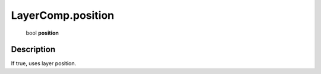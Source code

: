 .. _LayerComp.position:

================================================
LayerComp.position
================================================

   bool **position**


Description
-----------

If true, uses layer position.

